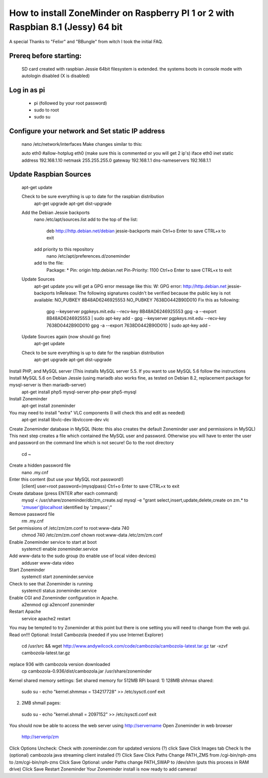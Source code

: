 How to install ZoneMinder on Raspberry PI 1 or 2 with Raspbian 8.1 (Jessy) 64 bit
==================================================================================

A special Thanks to "Felixr" and "BBungle" from witch I took the initial FAQ.

Prereq before starting:
-----------------------
 SD card created with raspbian Jessie 64bit
 filesystem is extended.
 the systems boots in console mode with autologin disabled (X is disabled)

Log in as pi
--------------
 - pi  (followed by your root password)
 - sudo to root
 - sudo su
Configure your network and Set static IP address
---------------------------------------------------
 nano /etc/network/interfaces
 Make changes similar to this:
 
 auto eth0
 #allow-hotplug eth0 (make sure this is commented or you will get 2 ip's)
 iface eth0 inet static
 address 192.168.1.10
 netmask 255.255.255.0
 gateway 192.168.1.1
 dns-nameservers 192.168.1.1

Update Raspbian Sources
-------------------------
 apt-get update

 Check to be sure everything is up to date for the raspbian distribution
  apt-get upgrade
  apt-get dist-upgrade
 Add the Debian Jessie backports
  nano /etc/apt/sources.list
  add to the top of the list:
   deb http://http.debian.net/debian jessie-backports main
   Ctrl+o Enter to save CTRL+x to exit
  add priority to this repository
   nano /etc/apt/preferences.d/zoneminder
  add to the file:
   Package: *
   Pin: origin http.debian.net
   Pin-Priority: 1100
   Ctrl+o Enter to save CTRL+x to exit
 Update Sources
  apt-get update
  you will get a GPG error message like this:
  W: GPG error: http://http.debian.net jessie-backports InRelease: The following signatures couldn't be verified because the public key is not available: NO_PUBKEY 8B48AD6246925553    NO_PUBKEY 7638D0442B90D010
  Fix this as following:
   gpg --keyserver pgpkeys.mit.edu --recv-key  8B48AD6246925553
   gpg -a --export 8B48AD6246925553 | sudo apt-key add -
   gpg --keyserver pgpkeys.mit.edu --recv-key  7638D0442B90D010
   gpg -a --export 7638D0442B90D010 | sudo apt-key add -
 Update Sources again (now should go fine)
  apt-get update 
 Check to be sure everything is up to date for the raspbian distribution
  apt-get upgrade
  apt-get dist-upgrade

Install PHP, and MySQL server (This installs MySQL server 5.5. If you want to use MySQL 5.6 follow the instructions Install MySQL 5.6 on Debian Jessie (using mariadb also works fine, as tested on Debian 8.2, replacement package for mysql-server is then mariadb-server)
 apt-get install  php5 mysql-server php-pear php5-mysql
Install Zoneminder
 apt-get install zoneminder
You may need to install "extra" VLC components (I will check this and edit as needed)
 apt-get install libvlc-dev libvlccore-dev vlc
Create Zoneminder database in MySQL (Note: this also creates the default Zoneminder user and permissions in MySQL)
This next step creates a file which contained the MySQL user and password. Otherwise you will have to enter the user and password on the command line which is not secure!
Go to the root directory
 cd ~
Create a hidden password file
 nano .my.cnf
Enter this content (but use your MySQL root password!)
 [client]
 user=root
 password=(mysqlpass)
 Ctrl+o Enter to save
 CTRL+x to exit
Create database (press ENTER after each command)
 mysql < /usr/share/zoneminder/db/zm_create.sql 
 mysql -e "grant select,insert,update,delete,create on zm.* to 'zmuser'@localhost identified by 'zmpass';"
Remove password file
 rm .my.cnf
Set permissions of /etc/zm/zm.conf to root:www-data 740
 chmod 740 /etc/zm/zm.conf
 chown root:www-data /etc/zm/zm.conf

Enable Zoneminder service to start at boot
 systemctl enable zoneminder.service
Add www-data to the sudo group (to enable use of local video devices)
 adduser www-data video
Start Zoneminder
 systemctl start zoneminder.service
Check to see that Zoneminder is running
 systemctl status zoneminder.service
Enable CGI and Zoneminder configuration in Apache.
 a2enmod cgi
 a2enconf zoneminder
Restart Apache
 service apache2 restart

You may be tempted to try Zoneminder at this point but there is one setting you will need to change from the web gui. Read on!!!
Optional: Install Cambozola (needed if you use Internet Explorer)
 cd /usr/src && wget http://www.andywilcock.com/code/cambozola/cambozola-latest.tar.gz
 tar -xzvf cambozola-latest.tar.gz
replace 936 with cambozola version downloaded
 cp cambozola-0.936/dist/cambozola.jar /usr/share/zoneminder
Kernel shared memory settings:
Set shared memory for 512MB RPi board: 1) 128MB shhmax shared:
 sudo su -
 echo "kernel.shmmax = 134217728" >> /etc/sysctl.conf
 exit
2) 2MB shmall pages:
 sudo su -
 echo "kernel.shmall = 2097152" >> /etc/sysctl.conf
 exit
You should now be able to access the web server using http://servername
Open Zoneminder in web browser
 http://serverip/zm
Click Options
Uncheck: Check with zoneminder.com for updated versions (?) click Save
Click Images tab
Check Is the (optional) cambozola java streaming client installed (?) Click Save
Click Paths
Change PATH_ZMS from /cgi-bin/nph-zms to /zm/cgi-bin/nph-zms Click Save
Optional: under Paths change PATH_SWAP to /dev/shm (puts this process in RAM drive) Click Save
Restart Zoneminder
Your Zoneminder install is now ready to add cameras!
